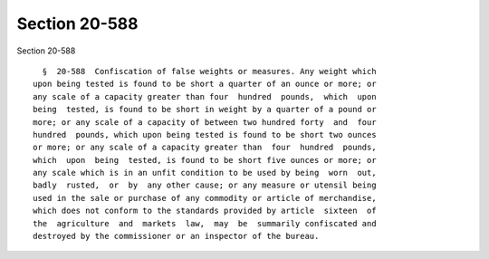 Section 20-588
==============

Section 20-588 ::    
        
     
        §  20-588  Confiscation of false weights or measures. Any weight which
      upon being tested is found to be short a quarter of an ounce or more; or
      any scale of a capacity greater than four  hundred  pounds,  which  upon
      being  tested, is found to be short in weight by a quarter of a pound or
      more; or any scale of a capacity of between two hundred forty  and  four
      hundred  pounds, which upon being tested is found to be short two ounces
      or more; or any scale of a capacity greater than  four  hundred  pounds,
      which  upon  being  tested, is found to be short five ounces or more; or
      any scale which is in an unfit condition to be used by being  worn  out,
      badly  rusted,  or  by  any other cause; or any measure or utensil being
      used in the sale or purchase of any commodity or article of merchandise,
      which does not conform to the standards provided by article  sixteen  of
      the  agriculture  and  markets  law,  may  be  summarily confiscated and
      destroyed by the commissioner or an inspector of the bureau.
    
    
    
    
    
    
    